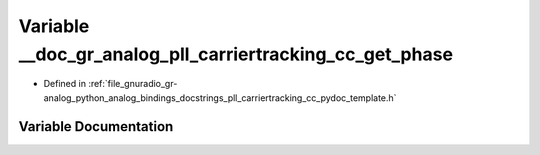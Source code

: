 .. _exhale_variable_pll__carriertracking__cc__pydoc__template_8h_1af7f2a43bbb94d787a8efb4f0666ce066:

Variable __doc_gr_analog_pll_carriertracking_cc_get_phase
=========================================================

- Defined in :ref:`file_gnuradio_gr-analog_python_analog_bindings_docstrings_pll_carriertracking_cc_pydoc_template.h`


Variable Documentation
----------------------


.. doxygenvariable:: __doc_gr_analog_pll_carriertracking_cc_get_phase
   :project: gnuradio